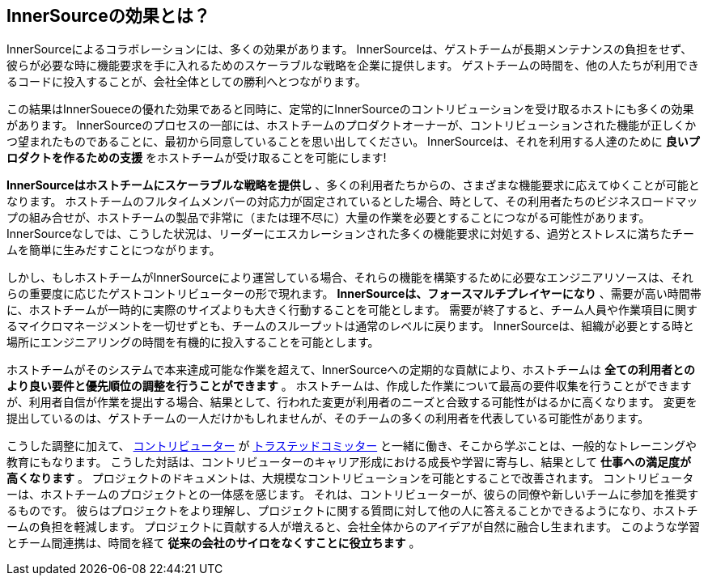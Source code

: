== InnerSourceの効果とは？

InnerSourceによるコラボレーションには、多くの効果があります。
InnerSourceは、ゲストチームが長期メンテナンスの負担をせず、彼らが必要な時に機能要求を手に入れるためのスケーラブルな戦略を企業に提供します。
ゲストチームの時間を、他の人たちが利用できるコードに投入することが、会社全体としての勝利へとつながります。

この結果はInnerSoueceの優れた効果であると同時に、定常的にInnerSourceのコントリビューションを受け取るホストにも多くの効果があります。
InnerSourceのプロセスの一部には、ホストチームのプロダクトオーナーが、コントリビューションされた機能が正しくかつ望まれたものであることに、最初から同意していることを思い出してください。
InnerSourceは、それを利用する人達のために *良いプロダクトを作るための支援* をホストチームが受け取ることを可能にします!

*InnerSourceはホストチームにスケーラブルな戦略を提供し* 、多くの利用者たちからの、さまざまな機能要求に応えてゆくことが可能となります。
ホストチームのフルタイムメンバーの対応力が固定されているとした場合、時として、その利用者たちのビジネスロードマップの組み合せが、ホストチームの製品で非常に（または理不尽に）大量の作業を必要とすることにつながる可能性があります。
InnerSourceなしでは、こうした状況は、リーダーにエスカレーションされた多くの機能要求に対処する、過労とストレスに満ちたチームを簡単に生みだすことにつながります。

しかし、もしホストチームがInnerSourceにより運営している場合、それらの機能を構築するために必要なエンジニアリソースは、それらの重要度に応じたゲストコントリビューターの形で現れます。
*InnerSourceは、フォースマルチプレイヤーになり* 、需要が高い時間帯に、ホストチームが一時的に実際のサイズよりも大きく行動することを可能とします。
需要が終了すると、チーム人員や作業項目に関するマイクロマネージメントを一切せずとも、チームのスループットは通常のレベルに戻ります。
InnerSourceは、組織が必要とする時と場所にエンジニアリングの時間を有機的に投入することを可能とします。

ホストチームがそのシステムで本来達成可能な作業を超えて、InnerSourceへの定期的な貢献により、ホストチームは *全ての利用者とのより良い要件と優先順位の調整を行うことができます* 。
ホストチームは、作成した作業について最高の要件収集を行うことができますが、利用者自信が作業を提出する場合、結果として、行われた変更が利用者のニーズと合致する可能性がはるかに高くなります。
変更を提出しているのは、ゲストチームの一人だけかもしれませんが、そのチームの多くの利用者を代表している可能性があります。

こうした調整に加えて、 https://innersourcecommons.org/resources/learningpath/contributor/index[コントリビューター] が https://innersourcecommons.org/resources/learningpath/trusted-committer/index[トラステッドコミッター] と一緒に働き、そこから学ぶことは、一般的なトレーニングや教育にもなります。
こうした対話は、コントリビューターのキャリア形成における成長や学習に寄与し、結果として *仕事への満足度が高くなります* 。
プロジェクトのドキュメントは、大規模なコントリビューションを可能とすることで改善されます。
コントリビューターは、ホストチームのプロジェクトとの一体感を感じます。
それは、コントリビューターが、彼らの同僚や新しいチームに参加を推奨するものです。
彼らはプロジェクトをより理解し、プロジェクトに関する質問に対して他の人に答えることかできるようになり、ホストチームの負担を軽減します。
プロジェクトに貢献する人が増えると、会社全体からのアイデアが自然に融合し生まれます。
このような学習とチーム間連携は、時間を経て *従来の会社のサイロをなくすことに役立ちます* 。
